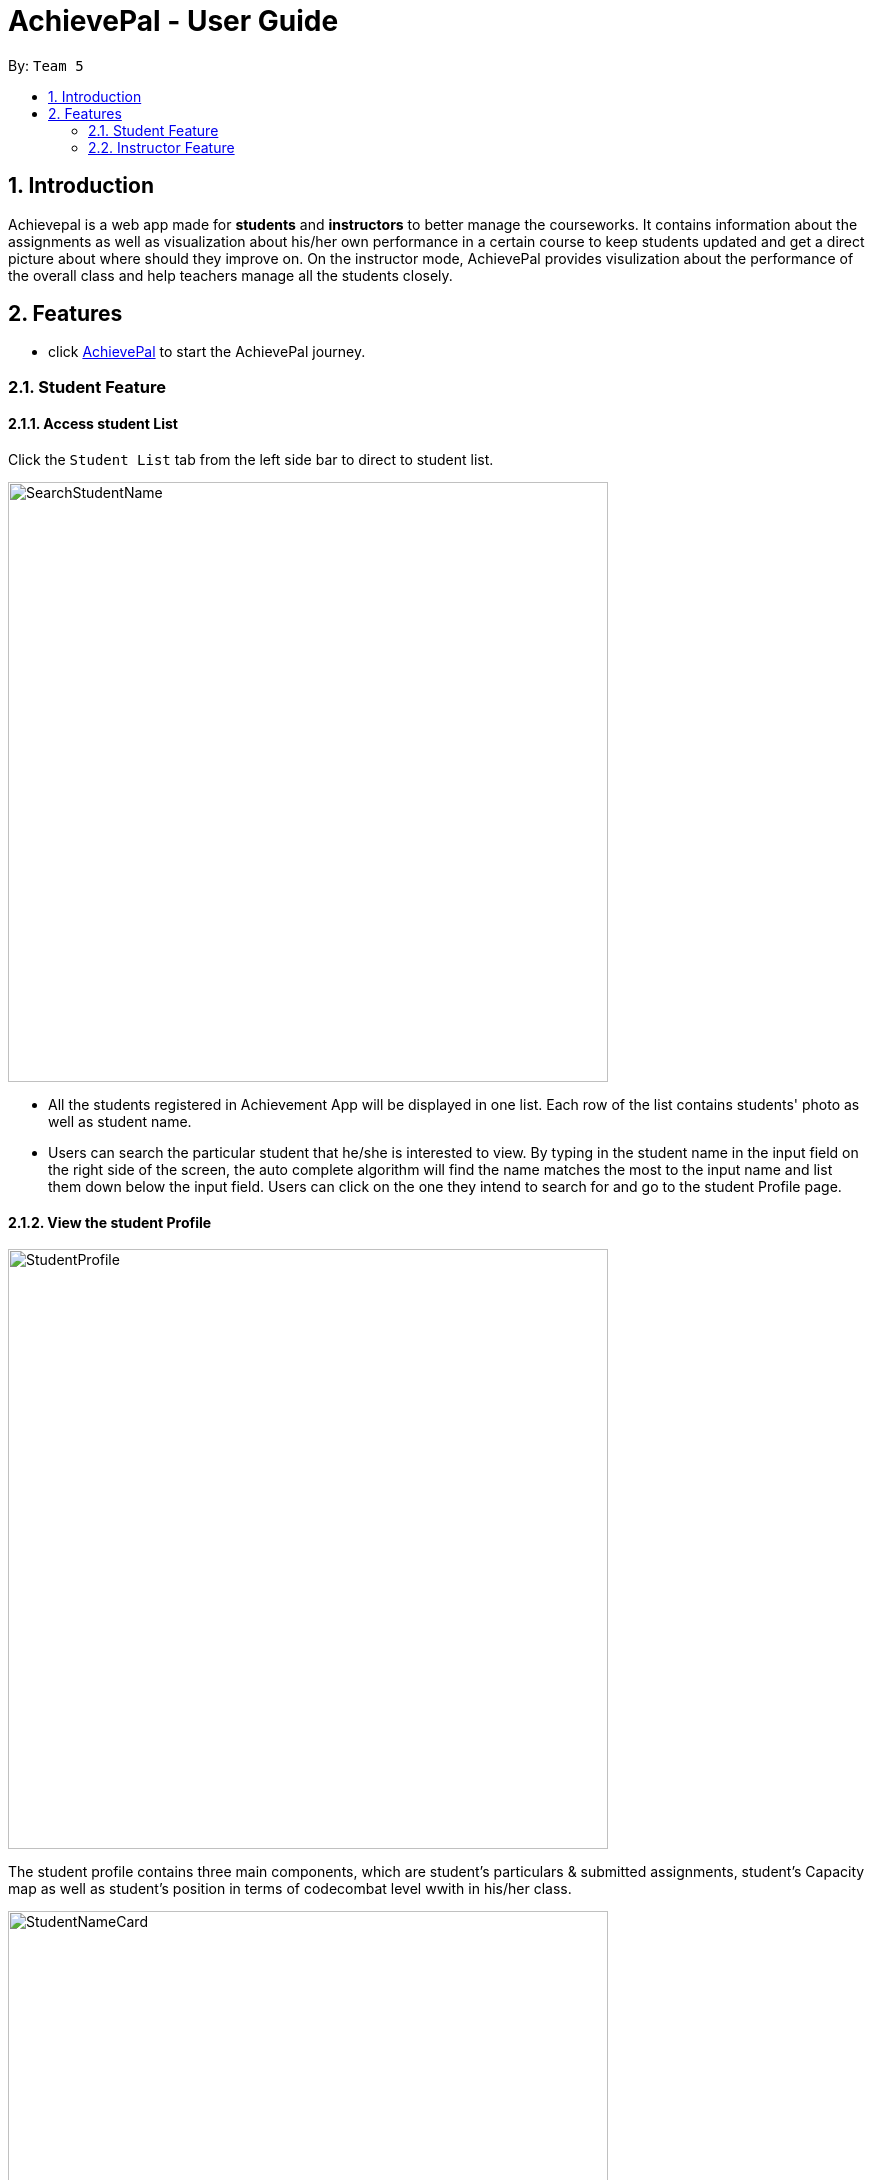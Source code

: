 = AchievePal - User Guide
:toc:
:toc-title:
:toc-placement: preamble
:sectnums:
:xrefstyle: full
:experimental:
ifdef::env-github[]
:tip-caption: :bulb:
:note-caption: :information_source:
endif::[]
:repoURL: https://github.com/BT3103-Team5/AchievePal

By: `Team 5`     

== Introduction

Achievepal is a web app made for *students* and *instructors* to better manage the courseworks. It contains information about the assignments as well as visualization about his/her own performance in a certain course to keep students updated and get a direct picture about where should they improve on. On the instructor mode, AchievePal provides visulization about the performance of the overall class and help teachers manage all the students closely. 

== Features

* click https://bt3103-hosting.firebaseapp.com/[AchievePal] to start the AchievePal journey.

=== Student Feature
==== Access student List

Click the `Student List` tab from the left side bar to direct to student list. 

image::SearchStudentName.png[width="600"]

* All the students registered in Achievement App will be displayed in one list. Each row of the list contains students' photo as well as student name. 
* Users can search the particular student that he/she is interested to view. By typing in the student name in the input field on the right side of the screen, the auto complete algorithm will find the name matches the most to the input name and list them down below the input field. Users can click on the one they intend to search for and go to the student Profile page. 

==== View the student Profile

image::StudentProfile.png[width="600"]

The student profile contains three main components, which are student's particulars & submitted assignments, student's Capacity map as well as student's position in terms of codecombat level wwith in his/her class.

image::StudentNameCard.png[width="600"]

The left-top corner contains student's name card, which includes the student's name, course information as well as the CodeCombat level. Submitted assignments are also listed below the details, which reminds the student about which particular assignment he/she has submitted and which has not been done yet.  

image::Capacity Map.png[ align="center"]

* `Completion rate` is calculated based on the rate of submitting assignment of each student. 
* `CodeCombat` represents the level that student has achieved in codecombat flatform
* `Login frequencies` describes how often student has opened the Achievement App
* `attempt frequencies` describes how often the student has opened any assignment in his/her course. 
* `quality of solution` represents the quality of students solutions. E.g. are the solutions all well phrased and directed to the knowledge that covered in class. (has yet to be implemented) 
* `other` means other aspects of judgement. (has yet to be implemented)  

image::CodeCombatDist.png[align="center"]

Below the Capacity map and student's details contains the CodeCombat distribution. Students can gain an understanding of the overall performance of the class in terms of codecombat and where they stand among their peers.    

=== Instructor Feature
==== Access course List

Click the `Course` tab from the left side bar to direct to course list. 

image::SearchCourseName.png[width="600"]

* All the courses registered in Achievement App will be displayed in one list. 
* Users can search the particular course that he/she is interested to view. By typing in the course name in the input field on the right side of the screen, the auto complete algorithm will find the name matches the most to the input name and list them down below the input field. Users can click on the one they intend to search for and go to the course Profile page. 

==== View course Profile

image::CourseProfile.png[width="600"]

The courseProfile contains four components, which is Number of submitted assignments vs Time usage scatter chart, course's details, registered student list as well as released assignment list. 

image::CourseScatter.png[align="center"]

The Number of submitted assignments vs Time usage charts plots how many assignments has each student submitted (X-axis) versus 
the average time used by that student to finish one assignment (Y-axis). Apparently those who are located at the top spend the most time on the assignments, which means they may spend a hard time solving the given problem, and those who are located at the left side may have dedicated less time to assignments compared to other students. 
[TIP]
Figures about each student will appear when user hovers around the dots. 

image::CourseList.png[align="center"]
Student List contains all the student names as well as number of assignments finished by each of them. To the right of it, assignment list contains all the assignment together with the submission rate for each of them.

[NOTE]
The time used to finish each assignment is calculated by the difference of time between when the assignment is released and when the student submits the solution.

==== Use chat box to discuss with other students within the same class.

image::OpenChatBox.png[width="600"]

* The chat room is the place where everyone in the class can share their opinion and discuss about relevant topics.
* Both students and instructors can use the chat box to interact with anyone else in the same class.

==== Refresh the data 
By click the button on the side bar, latest live data from the Achievement API will be loaded in a few seconds. The visualization and other information will change automatically without reloading the whole page.
